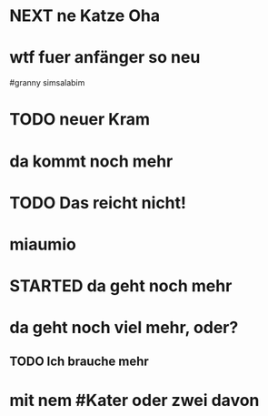 # org
* NEXT ne Katze Oha
:LOGBOOK:
- State "NEXT"       from              [2023-01-18 Wed 11:56]
:END:
* wtf fuer anfänger so neu
 #granny simsalabim
* TODO neuer Kram
* da kommt noch mehr
* TODO Das reicht nicht!
:LOGBOOK:
- State "TODO"       from "DONE"       [2023-01-18 Wed 11:36]
- State "DONE"       from "TODO"       [2023-01-18 Wed 11:36]
:END:
* miaumio
* STARTED da geht noch mehr
:LOGBOOK:
- State "STARTED"    from              [2023-01-18 Wed 11:36]
:END:
* da geht noch viel mehr, oder?
** TODO Ich brauche mehr
* mit nem #Kater oder zwei davon
